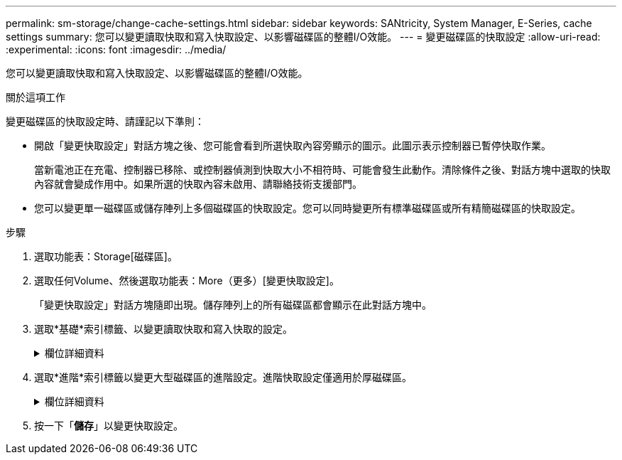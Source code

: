 ---
permalink: sm-storage/change-cache-settings.html 
sidebar: sidebar 
keywords: SANtricity, System Manager, E-Series, cache settings 
summary: 您可以變更讀取快取和寫入快取設定、以影響磁碟區的整體I/O效能。 
---
= 變更磁碟區的快取設定
:allow-uri-read: 
:experimental: 
:icons: font
:imagesdir: ../media/


[role="lead"]
您可以變更讀取快取和寫入快取設定、以影響磁碟區的整體I/O效能。

.關於這項工作
變更磁碟區的快取設定時、請謹記以下準則：

* 開啟「變更快取設定」對話方塊之後、您可能會看到所選快取內容旁顯示的圖示。此圖示表示控制器已暫停快取作業。
+
當新電池正在充電、控制器已移除、或控制器偵測到快取大小不相符時、可能會發生此動作。清除條件之後、對話方塊中選取的快取內容就會變成作用中。如果所選的快取內容未啟用、請聯絡技術支援部門。

* 您可以變更單一磁碟區或儲存陣列上多個磁碟區的快取設定。您可以同時變更所有標準磁碟區或所有精簡磁碟區的快取設定。


.步驟
. 選取功能表：Storage[磁碟區]。
. 選取任何Volume、然後選取功能表：More（更多）[變更快取設定]。
+
「變更快取設定」對話方塊隨即出現。儲存陣列上的所有磁碟區都會顯示在此對話方塊中。

. 選取*基礎*索引標籤、以變更讀取快取和寫入快取的設定。
+
.欄位詳細資料
[%collapsible]
====
[cols="25h,~"]
|===
| 快取設定 | 說明 


 a| 
讀取快取
 a| 
讀取快取是儲存已從磁碟機讀取之資料的緩衝區。讀取作業的資料可能已經在先前作業的快取中、因此不需要存取磁碟機。資料會保留在讀取快取中、直到資料被清除為止。



 a| 
寫入快取
 a| 
寫入快取是一種緩衝區、用於儲存來自主機的資料、但尚未寫入磁碟機。資料會保留在寫入快取中、直到寫入磁碟機為止。寫入快取可提高I/O效能。


NOTE: 快取會在停用磁碟區的*寫入快取*之後自動排清。

|===
====
. 選取*進階*索引標籤以變更大型磁碟區的進階設定。進階快取設定僅適用於厚磁碟區。
+
.欄位詳細資料
[%collapsible]
====
[cols="25h,~"]
|===
| 快取設定 | 說明 


 a| 
動態讀取快取預先擷取
 a| 
動態快取讀取預先擷取可讓控制器在從磁碟機讀取資料區塊到快取時、將其他循序資料區塊複製到快取。此快取可增加日後從快取中填入資料要求的機會。對於使用連續I/O的多媒體應用程式而言、動態快取讀取預先擷取非常重要預先擷取至快取的資料速率和數量、是根據主機讀取的速率和要求大小而自行調整。隨機存取不會將資料預先擷取至快取。停用讀取快取時、此功能不適用。

對於精簡磁碟區、動態快取讀取預先擷取一律停用、無法變更。



 a| 
寫入快取、不含電池
 a| 
寫入快取（無電池）設定可讓寫入快取繼續、即使電池遺失、故障、電力完全耗盡或未充滿電也沒問題。通常不建議選擇不含電池的寫入快取、因為如果電力中斷、資料可能會遺失。一般而言、寫入快取會由控制器暫時關閉、直到電池充電或更換故障電池為止。


CAUTION: *可能的資料遺失*-如果您選取此選項、但沒有通用電源供應器來提供保護、您可能會遺失資料。此外、如果您沒有控制器電池、並且啟用*無電池寫入快取*選項、則可能會遺失資料。

此設定僅適用於啟用寫入快取的情況。此設定不適用於精簡磁碟區。



 a| 
使用鏡射寫入快取
 a| 
寫入快取搭配鏡射時、寫入某個控制器快取記憶體的資料也會寫入另一個控制器的快取記憶體。因此、如果一個控制器故障、另一個控制器就能完成所有未完成的寫入作業。只有啟用寫入快取且存在兩個控制器時、才能使用寫入快取鏡射。使用鏡射進行寫入快取是建立磁碟區的預設設定。

此設定僅適用於啟用寫入快取的情況。此設定不適用於精簡磁碟區。

|===
====
. 按一下「*儲存*」以變更快取設定。

